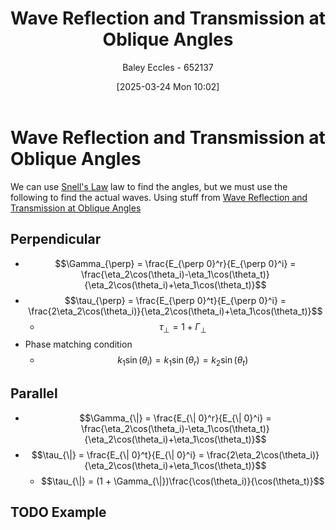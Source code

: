 :PROPERTIES:
:ID:       4b4c57f7-00f4-4e83-8c62-736ca7202183
:END:
#+title: Wave Reflection and Transmission at Oblique Angles
#+date: [2025-03-24 Mon 10:02]
#+AUTHOR: Baley Eccles - 652137
#+STARTUP: latexpreview

* Wave Reflection and Transmission at Oblique Angles
We can use [[id:e6de8110-daa6-4ccf-b02e-557d1c570e9b][Snell's Law]] law to find the angles, but we must use the following to find the actual waves. Using stuff from [[id:4b4c57f7-00f4-4e83-8c62-736ca7202183][Wave Reflection and Transmission at Oblique Angles]]
** Perpendicular
 - \[\Gamma_{\perp} = \frac{E_{\perp 0}^r}{E_{\perp 0}^i} = \frac{\eta_2\cos(\theta_i)-\eta_1\cos(\theta_t)}{\eta_2\cos(\theta_i)+\eta_1\cos(\theta_t)}\]
 - \[\tau_{\perp} = \frac{E_{\perp 0}^t}{E_{\perp 0}^i} = \frac{2\eta_2\cos(\theta_i)}{\eta_2\cos(\theta_i)+\eta_1\cos(\theta_t)}\]
   - \[\tau_{\perp} = 1 + \Gamma_{\perp}\]

 - Phase matching condition
   - \[k_1\sin(\theta_i) = k_1\sin(\theta_r) = k_2\sin(\theta_t)\]
** Parallel
 - \[\Gamma_{\|} = \frac{E_{\| 0}^r}{E_{\| 0}^i} = \frac{\eta_2\cos(\theta_i)-\eta_1\cos(\theta_t)}{\eta_2\cos(\theta_i)+\eta_1\cos(\theta_t)}\]
 - \[\tau_{\|} = \frac{E_{\| 0}^t}{E_{\| 0}^i} = \frac{2\eta_2\cos(\theta_i)}{\eta_2\cos(\theta_i)+\eta_1\cos(\theta_t)}\]
   - \[\tau_{\|} = (1 + \Gamma_{\|})\frac{\cos(\theta_i)}{\cos(\theta_t)}\]
** TODO Example
